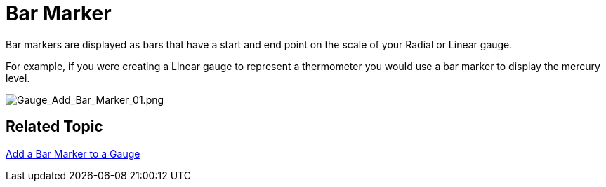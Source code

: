 ﻿////
|metadata|
{
    "name": "webgauge-bar-marker",
    "controlName": ["WebGauge"],
    "tags": ["How Do I"],
    "guid": "a678dc74-061a-4582-b447-0a0c8923b979",
    "buildFlags": [],
    "createdOn": "2012-04-23T12:21:43.601793Z"
}
|metadata|
////

= Bar Marker

Bar markers are displayed as bars that have a start and end point on the scale of your Radial or Linear gauge.

For example, if you were creating a Linear gauge to represent a thermometer you would use a bar marker to display the mercury level.

image::images/gauge_add_bar_marker_01.png[Gauge_Add_Bar_Marker_01.png]

== Related Topic

link:webgauge-add-a-bar-marker-to-a-gauge.html[Add a Bar Marker to a Gauge]